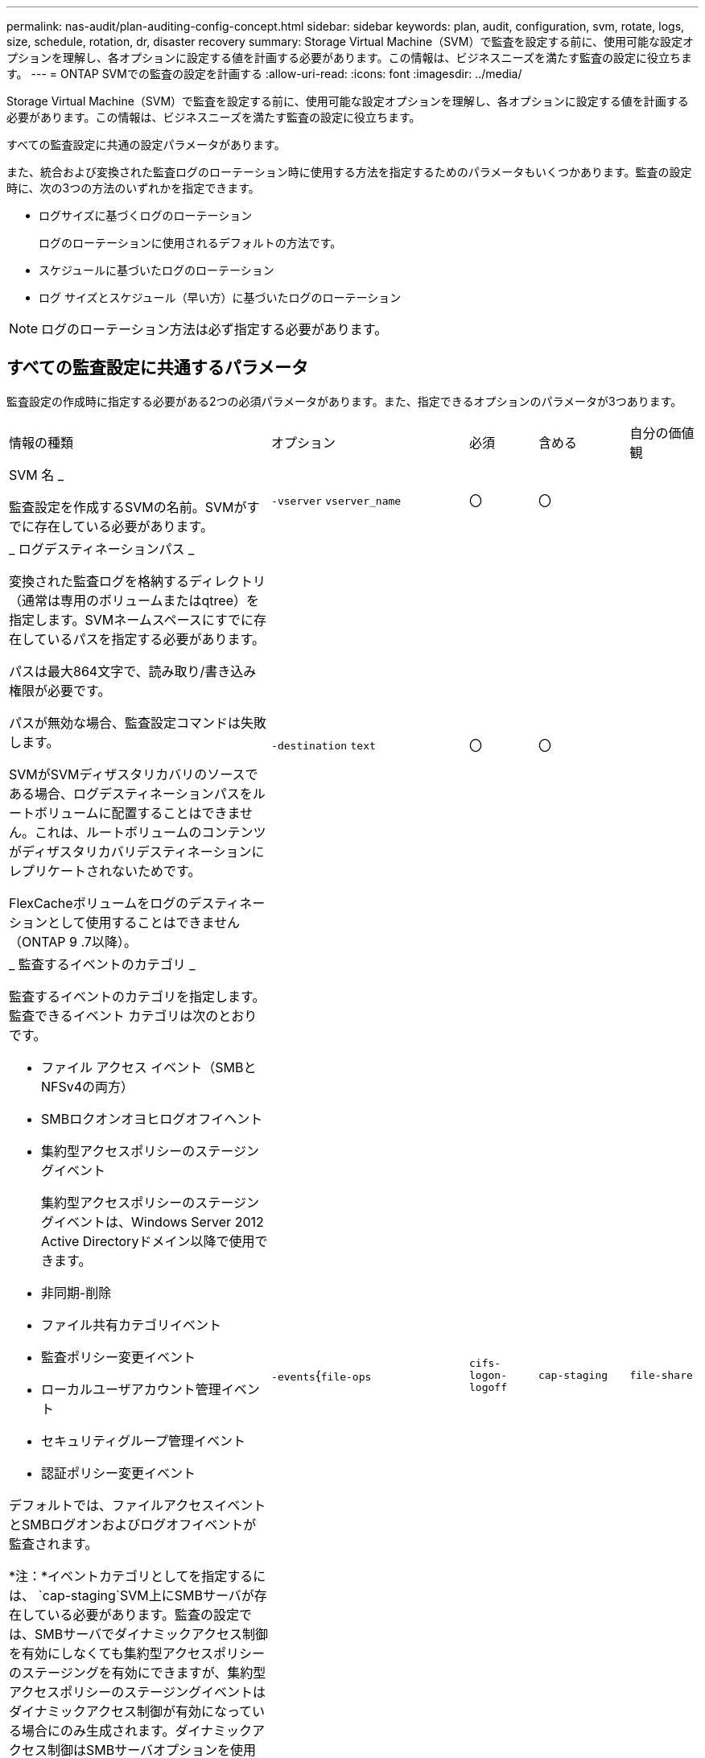 ---
permalink: nas-audit/plan-auditing-config-concept.html 
sidebar: sidebar 
keywords: plan, audit, configuration, svm, rotate, logs, size, schedule, rotation, dr, disaster recovery 
summary: Storage Virtual Machine（SVM）で監査を設定する前に、使用可能な設定オプションを理解し、各オプションに設定する値を計画する必要があります。この情報は、ビジネスニーズを満たす監査の設定に役立ちます。 
---
= ONTAP SVMでの監査の設定を計画する
:allow-uri-read: 
:icons: font
:imagesdir: ../media/


[role="lead"]
Storage Virtual Machine（SVM）で監査を設定する前に、使用可能な設定オプションを理解し、各オプションに設定する値を計画する必要があります。この情報は、ビジネスニーズを満たす監査の設定に役立ちます。

すべての監査設定に共通の設定パラメータがあります。

また、統合および変換された監査ログのローテーション時に使用する方法を指定するためのパラメータもいくつかあります。監査の設定時に、次の3つの方法のいずれかを指定できます。

* ログサイズに基づくログのローテーション
+
ログのローテーションに使用されるデフォルトの方法です。

* スケジュールに基づいたログのローテーション
* ログ サイズとスケジュール（早い方）に基づいたログのローテーション


[NOTE]
====
ログのローテーション方法は必ず指定する必要があります。

====


== すべての監査設定に共通するパラメータ

監査設定の作成時に指定する必要がある2つの必須パラメータがあります。また、指定できるオプションのパラメータが3つあります。

[cols="40,30,10,10,10"]
|===


| 情報の種類 | オプション | 必須 | 含める | 自分の価値観 


 a| 
SVM 名 _

監査設定を作成するSVMの名前。SVMがすでに存在している必要があります。
 a| 
`-vserver` `vserver_name`
 a| 
〇
 a| 
〇
 a| 



 a| 
_ ログデスティネーションパス _

変換された監査ログを格納するディレクトリ（通常は専用のボリュームまたはqtree）を指定します。SVMネームスペースにすでに存在しているパスを指定する必要があります。

パスは最大864文字で、読み取り/書き込み権限が必要です。

パスが無効な場合、監査設定コマンドは失敗します。

SVMがSVMディザスタリカバリのソースである場合、ログデスティネーションパスをルートボリュームに配置することはできません。これは、ルートボリュームのコンテンツがディザスタリカバリデスティネーションにレプリケートされないためです。

FlexCacheボリュームをログのデスティネーションとして使用することはできません（ONTAP 9 .7以降）。
 a| 
`-destination` `text`
 a| 
〇
 a| 
〇
 a| 



 a| 
_ 監査するイベントのカテゴリ _

監査するイベントのカテゴリを指定します。監査できるイベント カテゴリは次のとおりです。

* ファイル アクセス イベント（SMBとNFSv4の両方）
* SMBロクオンオヨヒログオフイヘント
* 集約型アクセスポリシーのステージングイベント
+
集約型アクセスポリシーのステージングイベントは、Windows Server 2012 Active Directoryドメイン以降で使用できます。

* 非同期-削除
* ファイル共有カテゴリイベント
* 監査ポリシー変更イベント
* ローカルユーザアカウント管理イベント
* セキュリティグループ管理イベント
* 認証ポリシー変更イベント


デフォルトでは、ファイルアクセスイベントとSMBログオンおよびログオフイベントが監査されます。

*注：*イベントカテゴリとしてを指定するには、 `cap-staging`SVM上にSMBサーバが存在している必要があります。監査の設定では、SMBサーバでダイナミックアクセス制御を有効にしなくても集約型アクセスポリシーのステージングを有効にできますが、集約型アクセスポリシーのステージングイベントはダイナミックアクセス制御が有効になっている場合にのみ生成されます。ダイナミックアクセス制御はSMBサーバオプションを使用して有効にします。デフォルトでは有効になっていません。
 a| 
`-events`{`file-ops`|`cifs-logon-logoff`|`cap-staging`|`file-share`|`audit-policy-change`|`user-account`|`security-group`|`authorization-policy-change`|`async-delete`}
 a| 
いいえ
 a| 
 a| 



 a| 
_ ログファイル出力形式 _

監査ログの出力形式を指定します。出力形式は、ONTAP固有またはMicrosoft Windows `EVTX`ログ形式のいずれかになり `XML`ます。デフォルトの出力形式はです `EVTX`。
 a| 
`-format`{`xml`|`evtx`}
 a| 
いいえ
 a| 
 a| 



 a| 
ログファイルのローテーションの上限 _

保持する監査ログファイルの数を指定します。この数を超えると、最も古いログファイルがローテーションから除外されます。たとえば、の値を入力する `5`と、最後の5つのログファイルが保持されます。

値がの `0`場合は、すべてのログファイルが保持されます。デフォルト値は0です。
 a| 
`-rotate-limit` `integer`
 a| 
いいえ
 a| 
 a| 

|===


== 監査イベントログのローテーションのタイミングの決定に使用するパラメータ

* ログサイズに基づいてログを回転 *

デフォルトでは、監査ログのローテーションはサイズに基づいて行われます。

* デフォルトのログサイズは100MBです。
* デフォルトのログローテーション方式とデフォルトのログサイズを使用する場合は、ログローテーションのパラメータを設定する必要はありません。
* ログサイズのみに基づいて監査ログのローテーションを行う場合は、次のコマンドを使用してパラメータの設定を解除し `-rotate-schedule-minute`ます。 `vserver audit modify -vserver vs0 -destination / -rotate-schedule-minute -`


デフォルトのログサイズを使用しない場合は、カスタムログサイズを指定するようにパラメータを設定でき `-rotate-size`ます。

[cols="40,30,10,10,10"]
|===


| 情報の種類 | オプション | 必須 | 含める | 自分の価値観 


 a| 
_ ログファイルサイズ制限 _

監査ログファイルの最大サイズを決定します。
 a| 
`-rotate-size`{`integer`[KB|MB|GB|TB|PB]｝
 a| 
いいえ
 a| 
 a| 

|===
* スケジュールに基づいてログを回転 *

スケジュールに基づく監査ログのローテーションを選択した場合は、時間に基づくローテーションパラメータを任意の組み合わせで使用して、ログのローテーションをスケジュールできます。

* 時間に基づくローテーションを使用する場合、 `-rotate-schedule-minute`パラメータは必須です。
* その他の時間ベースのローテーションパラメータはすべてオプションです。
* ローテーションスケジュールは、時間に関連するすべての値を使用して計算されます。
+
たとえば、パラメータのみを指定する `-rotate-schedule-minute`と、監査ログファイルのローテーションは、毎月のすべての曜日の毎時間、指定した分に行われます。

* 時間に基づくローテーションパラメータを1つか2つだけ指定した場合（、など `-rotate-schedule-month` `-rotate-schedule-minutes`）、ログファイルのローテーションは、指定した月にのみ、すべての曜日の毎時間、指定した分に行われます。
+
たとえば、監査ログのローテーションを、1月、3月、8月の月曜日、水曜日、土曜日の午前10時30分に実行するように指定できます。

* との `-rotate-schedule-day`両方に値を指定すると `-rotate-schedule-dayofweek`、それらは独立して考慮されます。
+
たとえば、にFridayを指定し、 `-rotate-schedule-day`に13を指定する `-rotate-schedule-dayofweek`と、監査ログのローテーションは、13日の金曜日だけでなく、毎週金曜日、および指定した月の13日にも実行されます。

* スケジュールのみに基づいて監査ログのローテーションを行う場合は、次のコマンドを使用してパラメータの設定を解除し `-rotate-size`ます。 `vserver audit modify -vserver vs0 -destination / -rotate-size -`


次に示す使用可能な監査パラメータのリストを使用して、監査イベントログのローテーションのスケジュールの設定に使用する値を決定できます。

[cols="40,30,10,10,10"]
|===


| 情報の種類 | オプション | 必須 | 含める | 自分の価値観 


 a| 
ログローテーションスケジュール： Month_

監査ログのローテーションを実行する月を指定します。

有効な値は `January`、～ `December`、および `all`です。たとえば、監査ログのローテーションを1月、3月、8月に実行するように指定できます。
 a| 
`-rotate-schedule-month` `chron_month`
 a| 
いいえ
 a| 
 a| 



 a| 
ログローテーションスケジュール：曜日 _

監査ログのローテーションを実行する日（曜日）を指定します。

有効な値は `Sunday`、～ `Saturday`、および `all`です。たとえば、監査ログのローテーションを火曜日と金曜日に、またはすべての曜日に実行するように指定できます。
 a| 
`-rotate-schedule-dayofweek` `chron_dayofweek`
 a| 
いいえ
 a| 
 a| 



 a| 
ログローテーションスケジュール： Day _

監査ログのローテーションを実行する日にちを指定します。

有効な値の範囲は `1`~ `31`です。たとえば、監査ログのローテーションを毎月10日と20日に、またはすべての日に実行するように指定できます。
 a| 
`-rotate-schedule-day` `chron_dayofmonth`
 a| 
いいえ
 a| 
 a| 



 a| 
ログローテーションスケジュール： Hour _

監査ログのローテーションを実行する時間単位のスケジュールを決定します。

有効な値の範囲は、 `0`（午前0時）~ `23`（午後11時）です。を指定する `all`と、監査ログのローテーションが1時間ごとに行われます。たとえば、監査ログのローテーションを6（午前6時）と18（午後6時）に行うように指定できます。
 a| 
`-rotate-schedule-hour` `chron_hour`
 a| 
いいえ
 a| 
 a| 



 a| 
ログローテーションスケジュール：分 _

監査ログのローテーションを実行する分を指定します。

有効な値の範囲は `0`~ `59`です。たとえば、監査ログのローテーションを30分に行うように指定できます。
 a| 
`-rotate-schedule-minute` `chron_minute`
 a| 
はい（スケジュールベースのログローテーションを設定する場合）。それ以外の場合はいいえ。
 a| 
 a| 

|===
* ログサイズとスケジュールに基づいてログを回転 *

ログサイズとスケジュールに基づいてログファイルをローテーションするように選択するには、パラメータと時間ベースのローテーションパラメータの両方を任意に組み合わせて設定し `-rotate-size`ます。たとえば、が10MBに設定され、 `-rotate-schedule-minute`が15に設定されている場合 `-rotate-size`、ログファイルのサイズが10MBに達したとき、または1時間ごとの15分（いずれか早い方）にログファイルがローテーションされます。
